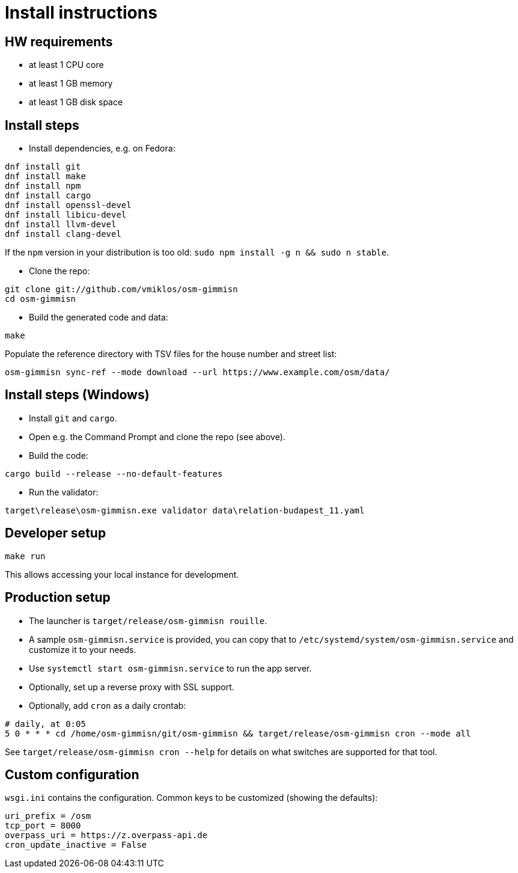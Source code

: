 = Install instructions

== HW requirements

- at least 1 CPU core

- at least 1 GB memory

- at least 1 GB disk space

== Install steps

- Install dependencies, e.g. on Fedora:

----
dnf install git
dnf install make
dnf install npm
dnf install cargo
dnf install openssl-devel
dnf install libicu-devel
dnf install llvm-devel
dnf install clang-devel
----

If the `npm` version in your distribution is too old: `sudo npm install -g n && sudo n stable`.

- Clone the repo:

----
git clone git://github.com/vmiklos/osm-gimmisn
cd osm-gimmisn
----

- Build the generated code and data:

----
make
----

Populate the reference directory with TSV files for the house number and street list:

----
osm-gimmisn sync-ref --mode download --url https://www.example.com/osm/data/
----

== Install steps (Windows)

- Install `git` and `cargo`.

- Open e.g. the Command Prompt and clone the repo (see above).

- Build the code:

----
cargo build --release --no-default-features
----

- Run the validator:

----
target\release\osm-gimmisn.exe validator data\relation-budapest_11.yaml
----

== Developer setup

----
make run
----

This allows accessing your local instance for development.

== Production setup

- The launcher is `target/release/osm-gimmisn rouille`.

- A sample `osm-gimmisn.service` is provided, you can copy that to
  `/etc/systemd/system/osm-gimmisn.service` and customize it to your needs.

- Use `systemctl start osm-gimmisn.service` to run the app server.

- Optionally, set up a reverse proxy with SSL support.

- Optionally, add `cron` as a daily crontab:

----
# daily, at 0:05
5 0 * * * cd /home/osm-gimmisn/git/osm-gimmisn && target/release/osm-gimmisn cron --mode all
----

See `target/release/osm-gimmisn cron --help` for details on what switches are supported for that tool.

== Custom configuration

`wsgi.ini` contains the configuration. Common keys to be customized (showing the defaults):

----
uri_prefix = /osm
tcp_port = 8000
overpass_uri = https://z.overpass-api.de
cron_update_inactive = False
----
